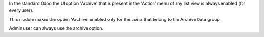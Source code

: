 In the standard Odoo the UI option 'Archive' that is present in the 'Action' menu
of any list view is always enabled (for every user).

This module makes the option 'Archive' enabled only for the users that belong
to the Archive Data group.

Admin user can always use the archive option.
